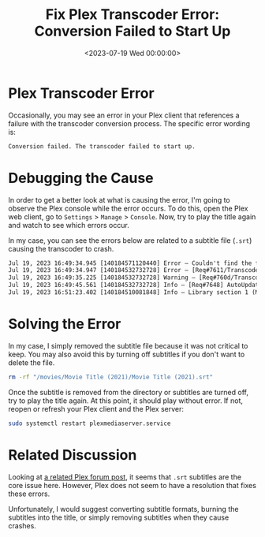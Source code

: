 #+date: <2023-07-19 Wed 00:00:00>
#+title: Fix Plex Transcoder Error: Conversion Failed to Start Up
#+description: Troubleshoot and resolve Plex transcoder startup failures to ensure smooth media playback without conversion errors.
#+slug: plex-transcoder-errors

* Plex Transcoder Error

Occasionally, you may see an error in your Plex client that references a
failure with the transcoder conversion process. The specific error
wording is:

#+begin_src txt
Conversion failed. The transcoder failed to start up.
#+end_src

* Debugging the Cause

In order to get a better look at what is causing the error, I'm going to
observe the Plex console while the error occurs. To do this, open the
Plex web client, go to =Settings= > =Manage= > =Console=. Now, try to
play the title again and watch to see which errors occur.

In my case, you can see the errors below are related to a subtitle file
(=.srt=) causing the transcoder to crash.

#+begin_src txt
Jul 19, 2023 16:49:34.945 [140184571120440] Error — Couldn't find the file to stream: /movies/Movie Title (2021)/Movie Title (2021).srt
Jul 19, 2023 16:49:34.947 [140184532732728] Error — [Req#7611/Transcode/42935159-67C1-4192-9336-DDC6F7BC9330] Error configuring transcoder: TPU: Failed to download sub-stream to temporary file
Jul 19, 2023 16:49:35.225 [140184532732728] Warning — [Req#760d/Transcode] Got a request to stop a transcode session without a valid session GUID.
Jul 19, 2023 16:49:45.561 [140184532732728] Info — [Req#7648] AutoUpdate: no updates available
Jul 19, 2023 16:51:23.402 [140184510081848] Info — Library section 1 (Movies) will be updated because of a change in "/movies/Movie Title (2021)/Movie Title (2021).srt"
#+end_src

* Solving the Error

In my case, I simply removed the subtitle file because it was not
critical to keep. You may also avoid this by turning off subtitles if
you don't want to delete the file.

#+begin_src sh
rm -rf "/movies/Movie Title (2021)/Movie Title (2021).srt"
#+end_src

Once the subtitle is removed from the directory or subtitles are turned
off, try to play the title again. At this point, it should play without
error. If not, reopen or refresh your Plex client and the Plex server:

#+begin_src sh
sudo systemctl restart plexmediaserver.service
#+end_src

* Related Discussion

Looking at
[[https://forums.plex.tv/t/subtitles-crashing-plex-transcoder-samsung-q80-tv-with-or-without-hardware-transcode/741441/2][a
related Plex forum post]], it seems that =.srt= subtitles are the core
issue here. However, Plex does not seem to have a resolution that fixes
these errors.

Unfortunately, I would suggest converting subtitle formats, burning the
subtitles into the title, or simply removing subtitles when they cause
crashes.
